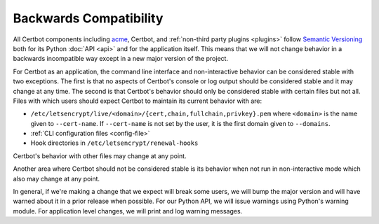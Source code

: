 =======================
Backwards Compatibility
=======================

All Certbot components including `acme <https://acme-python.readthedocs.io/>`_,
Certbot, and :ref:`non-third party plugins <plugins>` follow `Semantic
Versioning <https://semver.org/>`_ both for its Python :doc:`API <api>` and for the
application itself. This means that we will not change behavior in a backwards
incompatible way except in a new major version of the project.

For Certbot as an application, the command line interface and non-interactive
behavior can be considered stable with two exceptions. The first is that no
aspects of Certbot's console or log output should be considered stable and it
may change at any time. The second is that Certbot's behavior should only be
considered stable with certain files but not all. Files with which users should
expect Certbot to maintain its current behavior with are:

* ``/etc/letsencrypt/live/<domain>/{cert,chain,fullchain,privkey}.pem`` where
  ``<domain>`` is the name given to ``--cert-name``. If ``--cert-name`` is not
  set by the user, it is the first domain given to ``--domains``.
* :ref:`CLI configuration files <config-file>`
* Hook directories in ``/etc/letsencrypt/renewal-hooks``

Certbot's behavior with other files may change at any point.

Another area where Certbot should not be considered stable is its behavior when
not run in non-interactive mode which also may change at any point.

In general, if we're making a change that we expect will break some users, we
will bump the major version and will have warned about it in a prior release
when possible. For our Python API, we will issue warnings using Python's
warning module. For application level changes, we will print and log warning
messages.
